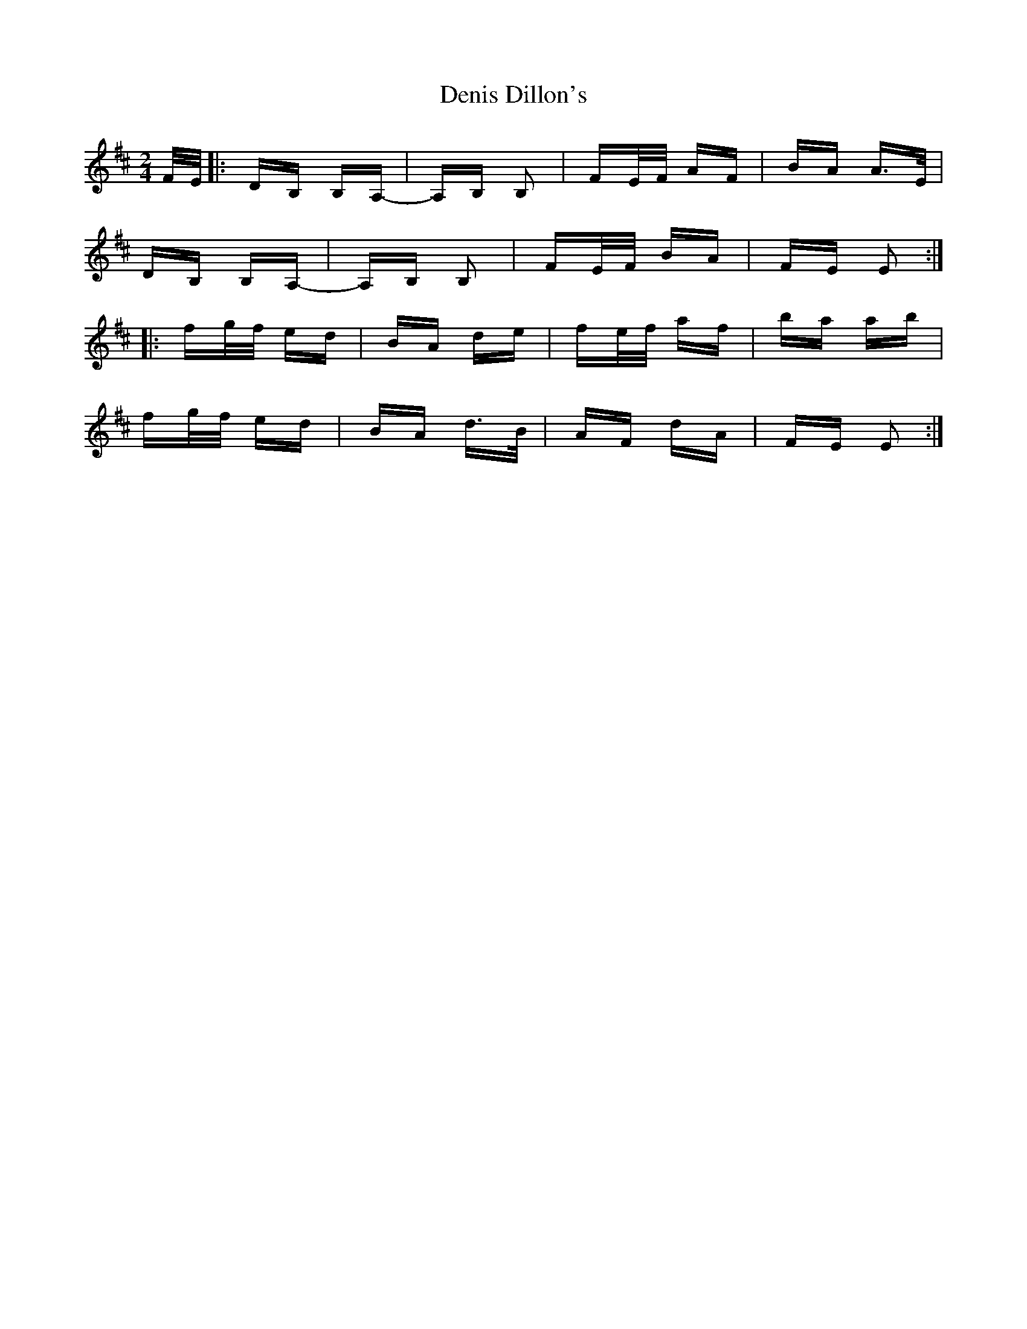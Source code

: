 X: 9780
T: Denis Dillon's
R: polka
M: 2/4
K: Edorian
F/E/|:DB, B,A,-|A,B, B,2|FE/F/ AF|BA A>E|
DB, B,A,-|A,B, B,2|FE/F/ BA|FE E2:|
|:fg/f/ ed|BA de|fe/f/ af|ba ab|
fg/f/ ed|BA d>B|AF dA|FE E2:|

